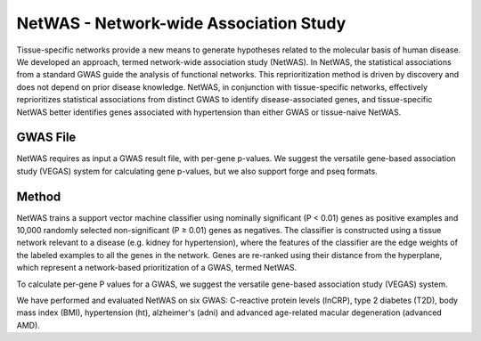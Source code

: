=======================================
NetWAS - Network-wide Association Study
=======================================
Tissue-specific networks provide a new means to generate hypotheses related to the molecular basis of human disease. We developed an approach, termed network-wide association study (NetWAS). In NetWAS, the statistical associations from a standard GWAS guide the analysis of functional networks. This reprioritization method is driven by discovery and does not depend on prior disease knowledge. NetWAS, in conjunction with tissue-specific networks, effectively reprioritizes statistical associations from distinct GWAS to identify disease-associated genes, and tissue-specific NetWAS better identifies genes associated with hypertension than either GWAS or tissue-naive NetWAS.

GWAS File
---------------------------------------
NetWAS requires as input a GWAS result file, with per-gene p-values. We suggest the versatile gene-based association study (VEGAS) system for calculating gene p-values, but we also support forge and pseq formats.


Method
---------------------------------------
NetWAS trains a support vector machine classifier using nominally significant (P < 0.01) genes as positive examples and 10,000 randomly selected non-significant (P ≥ 0.01) genes as negatives. The classifier is constructed using a tissue network relevant to a disease (e.g. kidney for hypertension), where the features of the classifier are the edge weights of the labeled examples to all the genes in the network. Genes are re-ranked using their distance from the hyperplane, which represent a network-based prioritization of a GWAS, termed NetWAS.

To calculate per-gene P values for a GWAS, we suggest the versatile gene-based association study (VEGAS) system.

We have performed and evaluated NetWAS on six GWAS: C-reactive protein levels (lnCRP), type 2 diabetes (T2D), body mass index (BMI), hypertension (ht), alzheimer's (adni) and advanced age-related macular degeneration (advanced AMD). 


